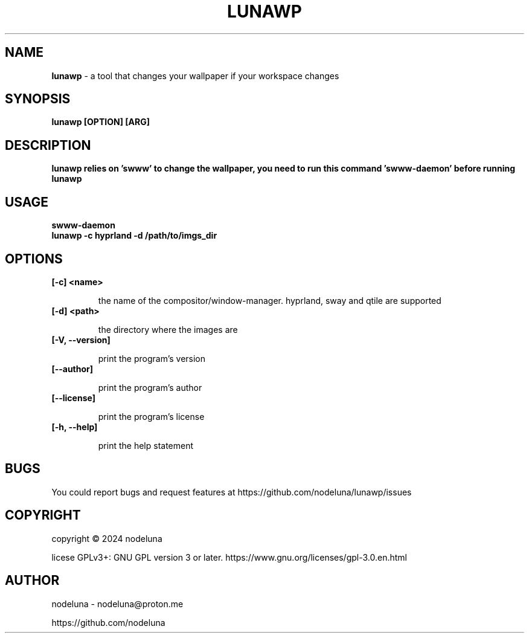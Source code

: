 .TH LUNAWP "1" "Oct 2024"

.SH  NAME
.B lunawp
-  a tool that changes your wallpaper if your workspace changes

.SH SYNOPSIS
.B lunawp [OPTION] [ARG]

.SH DESCRIPTION
.B lunawp relies on 'swww' to change the wallpaper, you need to run this command 'swww-daemon' before running lunawp

.SH USAGE

.B swww-daemon
.br
.B lunawp -c hyprland -d /path/to/imgs_dir

.SH OPTIONS

.TP
.B [-c] <name>

the name of the compositor/window-manager. hyprland, sway and qtile are supported

.TP
.B [-d] <path>

the directory where the images are

.TP
.B [-V, --version]

print the program's version

.TP
.B [--author]

print the program's author

.TP
.B
[--license]

print the program's license

.TP
.B [-h, --help]

print the help statement


.SH BUGS
You could report bugs and request features at https://github.com/nodeluna/lunawp/issues

.SH COPYRIGHT
copyright © 2024 nodeluna

licese GPLv3+: GNU GPL version 3 or later. https://www.gnu.org/licenses/gpl-3.0.en.html

.SH AUTHOR
.PP 

nodeluna - nodeluna@proton.me

https://github.com/nodeluna
